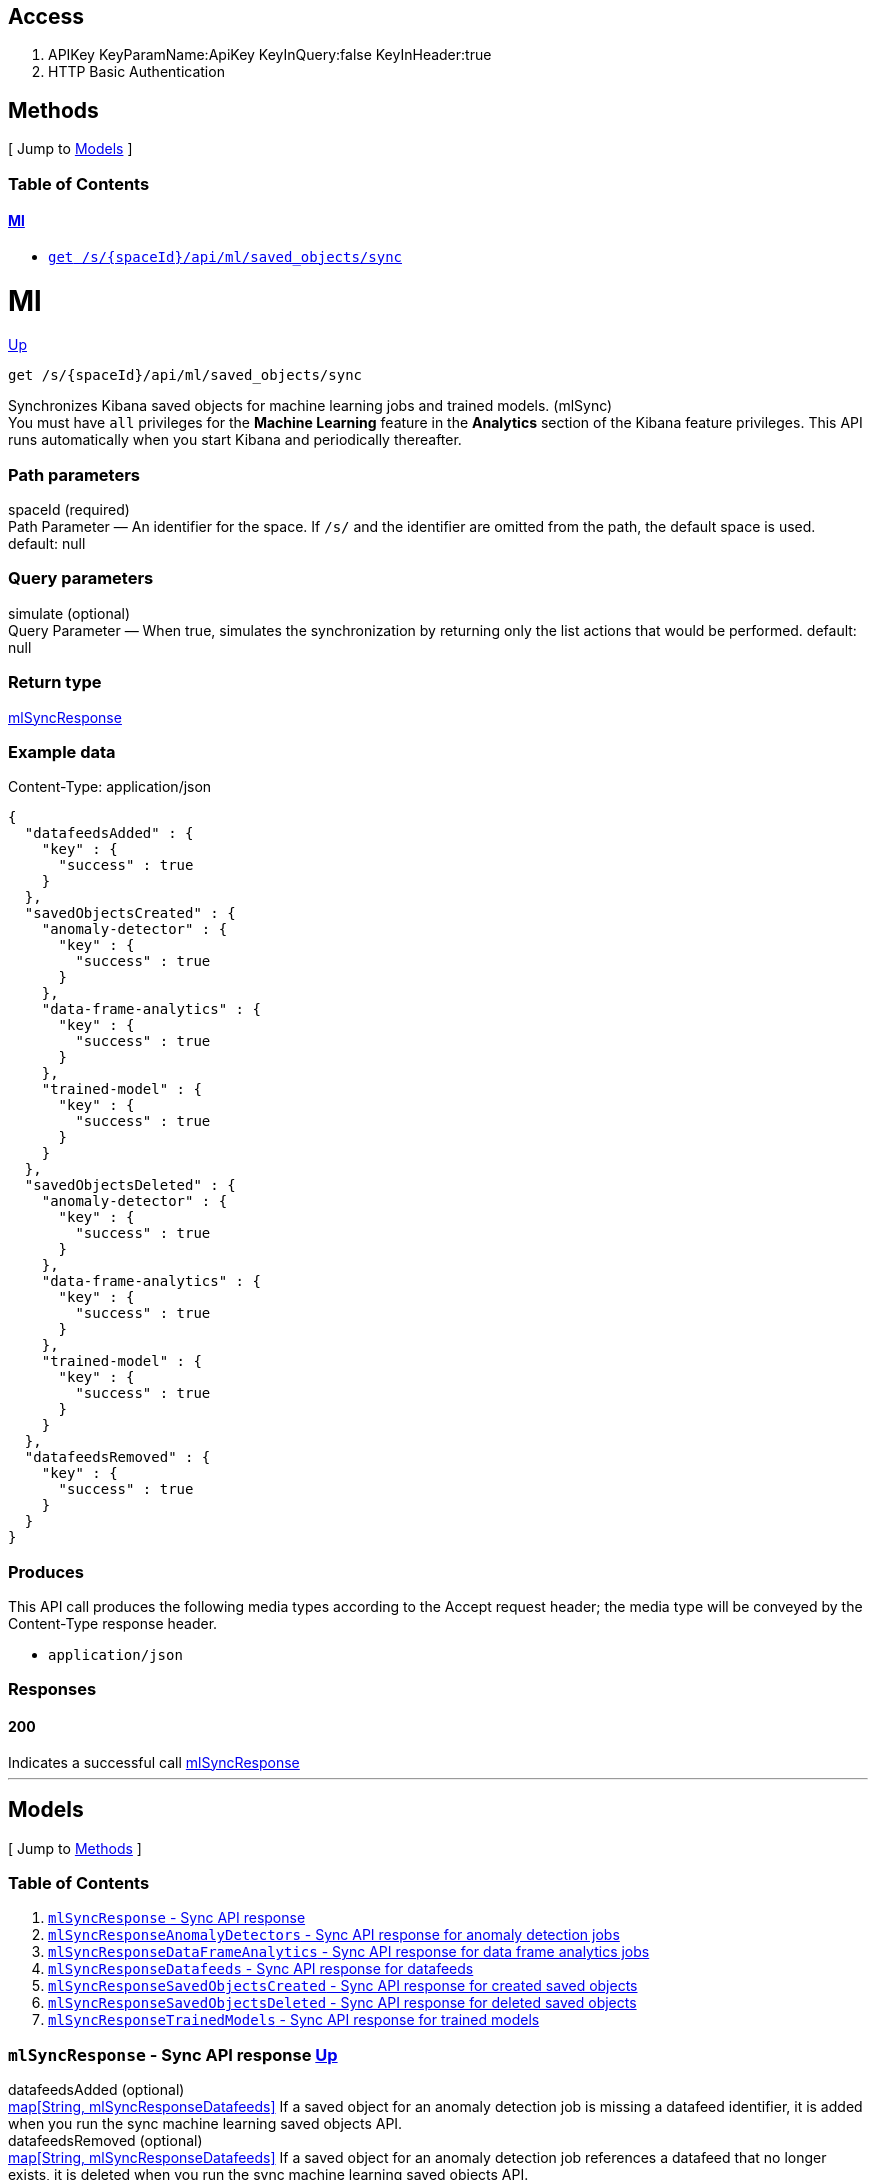////
This content is generated from the open API specification.
Any modifications made to this file will be overwritten.
////

++++
<div class="openapi">
  <h2>Access</h2>
    <ol>
      <li>APIKey KeyParamName:ApiKey KeyInQuery:false KeyInHeader:true</li>
      <li>HTTP Basic Authentication</li>
    </ol>

  <h2><a name="__Methods">Methods</a></h2>
  [ Jump to <a href="#__Models">Models</a> ]

  <h3>Table of Contents </h3>
  <div class="method-summary"></div>
  <h4><a href="#Ml">Ml</a></h4>
  <ul>
  <li><a href="#mlSync"><code><span class="http-method">get</span> /s/{spaceId}/api/ml/saved_objects/sync</code></a></li>
  </ul>

  <h1><a name="Ml">Ml</a></h1>
  <div class="method"><a name="mlSync"/>
    <div class="method-path">
    <a class="up" href="#__Methods">Up</a>
    <pre class="get"><code class="huge"><span class="http-method">get</span> /s/{spaceId}/api/ml/saved_objects/sync</code></pre></div>
    <div class="method-summary">Synchronizes Kibana saved objects for machine learning jobs and trained models. (<span class="nickname">mlSync</span>)</div>
    <div class="method-notes">You must have <code>all</code> privileges for the <strong>Machine Learning</strong> feature in the <strong>Analytics</strong> section of the Kibana feature privileges. This API runs automatically when you start Kibana and periodically thereafter.</div>

    <h3 class="field-label">Path parameters</h3>
    <div class="field-items">
      <div class="param">spaceId (required)</div>

      <div class="param-desc"><span class="param-type">Path Parameter</span> &mdash; An identifier for the space. If <code>/s/</code> and the identifier are omitted from the path, the default space is used. default: null </div>
    </div>  <!-- field-items -->




    <h3 class="field-label">Query parameters</h3>
    <div class="field-items">
      <div class="param">simulate (optional)</div>

      <div class="param-desc"><span class="param-type">Query Parameter</span> &mdash; When true, simulates the synchronization by returning only the list actions that would be performed. default: null </div>
    </div>  <!-- field-items -->


    <h3 class="field-label">Return type</h3>
    <div class="return-type">
      <a href="#mlSyncResponse">mlSyncResponse</a>
      
    </div>

    <!--Todo: process Response Object and its headers, schema, examples -->

    <h3 class="field-label">Example data</h3>
    <div class="example-data-content-type">Content-Type: application/json</div>
    <pre class="example"><code>{
  "datafeedsAdded" : {
    "key" : {
      "success" : true
    }
  },
  "savedObjectsCreated" : {
    "anomaly-detector" : {
      "key" : {
        "success" : true
      }
    },
    "data-frame-analytics" : {
      "key" : {
        "success" : true
      }
    },
    "trained-model" : {
      "key" : {
        "success" : true
      }
    }
  },
  "savedObjectsDeleted" : {
    "anomaly-detector" : {
      "key" : {
        "success" : true
      }
    },
    "data-frame-analytics" : {
      "key" : {
        "success" : true
      }
    },
    "trained-model" : {
      "key" : {
        "success" : true
      }
    }
  },
  "datafeedsRemoved" : {
    "key" : {
      "success" : true
    }
  }
}</code></pre>

    <h3 class="field-label">Produces</h3>
    This API call produces the following media types according to the <span class="header">Accept</span> request header;
    the media type will be conveyed by the <span class="header">Content-Type</span> response header.
    <ul>
      <li><code>application/json</code></li>
    </ul>

    <h3 class="field-label">Responses</h3>
    <h4 class="field-label">200</h4>
    Indicates a successful call
        <a href="#mlSyncResponse">mlSyncResponse</a>
  </div> <!-- method -->
  <hr/>

  <h2><a name="__Models">Models</a></h2>
  [ Jump to <a href="#__Methods">Methods</a> ]

  <h3>Table of Contents</h3>
  <ol>
    <li><a href="#mlSyncResponse"><code>mlSyncResponse</code> - Sync API response</a></li>
    <li><a href="#mlSyncResponseAnomalyDetectors"><code>mlSyncResponseAnomalyDetectors</code> - Sync API response for anomaly detection jobs</a></li>
    <li><a href="#mlSyncResponseDataFrameAnalytics"><code>mlSyncResponseDataFrameAnalytics</code> - Sync API response for data frame analytics jobs</a></li>
    <li><a href="#mlSyncResponseDatafeeds"><code>mlSyncResponseDatafeeds</code> - Sync API response for datafeeds</a></li>
    <li><a href="#mlSyncResponseSavedObjectsCreated"><code>mlSyncResponseSavedObjectsCreated</code> - Sync API response for created saved objects</a></li>
    <li><a href="#mlSyncResponseSavedObjectsDeleted"><code>mlSyncResponseSavedObjectsDeleted</code> - Sync API response for deleted saved objects</a></li>
    <li><a href="#mlSyncResponseTrainedModels"><code>mlSyncResponseTrainedModels</code> - Sync API response for trained models</a></li>
  </ol>

  <div class="model">
    <h3><a name="mlSyncResponse"><code>mlSyncResponse</code> - Sync API response</a> <a class="up" href="#__Models">Up</a></h3>
    <div class='model-description'></div>
    <div class="field-items">
      <div class="param">datafeedsAdded (optional)</div><div class="param-desc"><span class="param-type"><a href="#mlSyncResponseDatafeeds">map[String, mlSyncResponseDatafeeds]</a></span> If a saved object for an anomaly detection job is missing a datafeed identifier, it is added when you run the sync machine learning saved objects API. </div>
<div class="param">datafeedsRemoved (optional)</div><div class="param-desc"><span class="param-type"><a href="#mlSyncResponseDatafeeds">map[String, mlSyncResponseDatafeeds]</a></span> If a saved object for an anomaly detection job references a datafeed that no longer exists, it is deleted when you run the sync machine learning saved objects API. </div>
<div class="param">savedObjectsCreated (optional)</div><div class="param-desc"><span class="param-type"><a href="#mlSyncResponseSavedObjectsCreated">mlSyncResponseSavedObjectsCreated</a></span>  </div>
<div class="param">savedObjectsDeleted (optional)</div><div class="param-desc"><span class="param-type"><a href="#mlSyncResponseSavedObjectsDeleted">mlSyncResponseSavedObjectsDeleted</a></span>  </div>
    </div>  <!-- field-items -->
  </div>
  <div class="model">
    <h3><a name="mlSyncResponseAnomalyDetectors"><code>mlSyncResponseAnomalyDetectors</code> - Sync API response for anomaly detection jobs</a> <a class="up" href="#__Models">Up</a></h3>
    <div class='model-description'>The sync machine learning saved objects API response contains this object when there are anomaly detection jobs affected by the synchronization. There is an object for each relevant job, which contains the synchronization status.</div>
    <div class="field-items">
      <div class="param">success (optional)</div><div class="param-desc"><span class="param-type"><a href="#boolean">Boolean</a></span> The success or failure of the synchronization. </div>
    </div>  <!-- field-items -->
  </div>
  <div class="model">
    <h3><a name="mlSyncResponseDataFrameAnalytics"><code>mlSyncResponseDataFrameAnalytics</code> - Sync API response for data frame analytics jobs</a> <a class="up" href="#__Models">Up</a></h3>
    <div class='model-description'>The sync machine learning saved objects API response contains this object when there are data frame analytics jobs affected by the synchronization. There is an object for each relevant job, which contains the synchronization status.</div>
    <div class="field-items">
      <div class="param">success (optional)</div><div class="param-desc"><span class="param-type"><a href="#boolean">Boolean</a></span> The success or failure of the synchronization. </div>
    </div>  <!-- field-items -->
  </div>
  <div class="model">
    <h3><a name="mlSyncResponseDatafeeds"><code>mlSyncResponseDatafeeds</code> - Sync API response for datafeeds</a> <a class="up" href="#__Models">Up</a></h3>
    <div class='model-description'>The sync machine learning saved objects API response contains this object when there are datafeeds affected by the synchronization. There is an object for each relevant datafeed, which contains the synchronization status.</div>
    <div class="field-items">
      <div class="param">success (optional)</div><div class="param-desc"><span class="param-type"><a href="#boolean">Boolean</a></span> The success or failure of the synchronization. </div>
    </div>  <!-- field-items -->
  </div>
  <div class="model">
    <h3><a name="mlSyncResponseSavedObjectsCreated"><code>mlSyncResponseSavedObjectsCreated</code> - Sync API response for created saved objects</a> <a class="up" href="#__Models">Up</a></h3>
    <div class='model-description'>If saved objects are missing for machine learning jobs or trained models, they are created when you run the sync machine learning saved objects API.</div>
    <div class="field-items">
      <div class="param">anomalyMinusdetector (optional)</div><div class="param-desc"><span class="param-type"><a href="#mlSyncResponseAnomalyDetectors">map[String, mlSyncResponseAnomalyDetectors]</a></span> If saved objects are missing for anomaly detection jobs, they are created. </div>
<div class="param">dataMinusframeMinusanalytics (optional)</div><div class="param-desc"><span class="param-type"><a href="#mlSyncResponseDataFrameAnalytics">map[String, mlSyncResponseDataFrameAnalytics]</a></span> If saved objects are missing for data frame analytics jobs, they are created. </div>
<div class="param">trainedMinusmodel (optional)</div><div class="param-desc"><span class="param-type"><a href="#mlSyncResponseTrainedModels">map[String, mlSyncResponseTrainedModels]</a></span> If saved objects are missing for trained models, they are created. </div>
    </div>  <!-- field-items -->
  </div>
  <div class="model">
    <h3><a name="mlSyncResponseSavedObjectsDeleted"><code>mlSyncResponseSavedObjectsDeleted</code> - Sync API response for deleted saved objects</a> <a class="up" href="#__Models">Up</a></h3>
    <div class='model-description'>If saved objects exist for machine learning jobs or trained models that no longer exist, they are deleted when you run the sync machine learning saved objects API.</div>
    <div class="field-items">
      <div class="param">anomalyMinusdetector (optional)</div><div class="param-desc"><span class="param-type"><a href="#mlSyncResponseAnomalyDetectors">map[String, mlSyncResponseAnomalyDetectors]</a></span> If there are saved objects exist for nonexistent anomaly detection jobs, they are deleted. </div>
<div class="param">dataMinusframeMinusanalytics (optional)</div><div class="param-desc"><span class="param-type"><a href="#mlSyncResponseDataFrameAnalytics">map[String, mlSyncResponseDataFrameAnalytics]</a></span> If there are saved objects exist for nonexistent data frame analytics jobs, they are deleted. </div>
<div class="param">trainedMinusmodel (optional)</div><div class="param-desc"><span class="param-type"><a href="#mlSyncResponseTrainedModels">map[String, mlSyncResponseTrainedModels]</a></span> If there are saved objects exist for nonexistent trained models, they are deleted. </div>
    </div>  <!-- field-items -->
  </div>
  <div class="model">
    <h3><a name="mlSyncResponseTrainedModels"><code>mlSyncResponseTrainedModels</code> - Sync API response for trained models</a> <a class="up" href="#__Models">Up</a></h3>
    <div class='model-description'>The sync machine learning saved objects API response contains this object when there are trained models affected by the synchronization. There is an object for each relevant trained model, which contains the synchronization status.</div>
    <div class="field-items">
      <div class="param">success (optional)</div><div class="param-desc"><span class="param-type"><a href="#boolean">Boolean</a></span> The success or failure of the synchronization. </div>
    </div>  <!-- field-items -->
  </div>
</div>
++++
